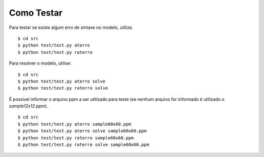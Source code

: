 Como Testar
===========

Para testar se existe algum erro de sintaxe no modelo, utilize. ::

    $ cd src
    $ python test/test.py aterro
    $ python test/test.py raterro

Para resolver o modelo, utilise: ::

    $ cd src
    $ python test/test.py aterro solve
    $ python test/test.py raterro solve

É possível informar o arquivo ppm a ser utilizado para teste (se nenhum arquivo
for informado é utilizado o `sample12x12.ppm`). ::

    $ cd src
    $ python test/test.py aterro sample60x60.ppm
    $ python test/test.py aterro solve sample60x60.ppm
    $ python test/test.py raterro sample60x60.ppm
    $ python test/test.py raterro solve sample60x60.ppm
